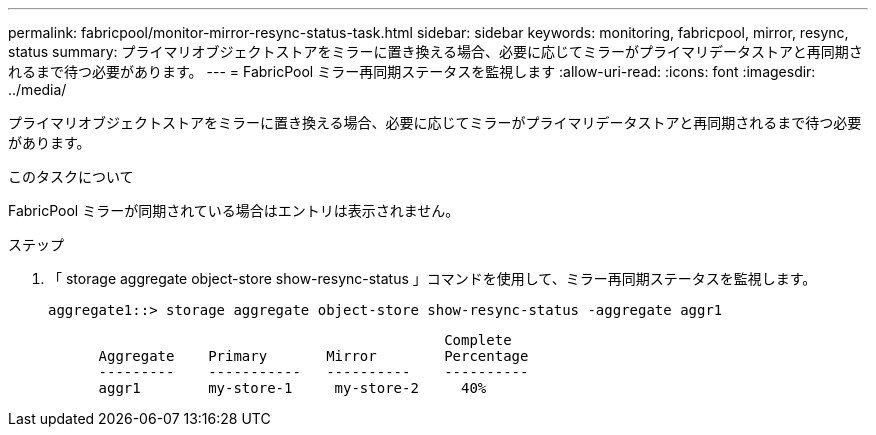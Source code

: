 ---
permalink: fabricpool/monitor-mirror-resync-status-task.html 
sidebar: sidebar 
keywords: monitoring, fabricpool, mirror, resync, status 
summary: プライマリオブジェクトストアをミラーに置き換える場合、必要に応じてミラーがプライマリデータストアと再同期されるまで待つ必要があります。 
---
= FabricPool ミラー再同期ステータスを監視します
:allow-uri-read: 
:icons: font
:imagesdir: ../media/


[role="lead"]
プライマリオブジェクトストアをミラーに置き換える場合、必要に応じてミラーがプライマリデータストアと再同期されるまで待つ必要があります。

.このタスクについて
FabricPool ミラーが同期されている場合はエントリは表示されません。

.ステップ
. 「 storage aggregate object-store show-resync-status 」コマンドを使用して、ミラー再同期ステータスを監視します。
+
[listing]
----
aggregate1::> storage aggregate object-store show-resync-status -aggregate aggr1
----
+
[listing]
----
                                               Complete
      Aggregate    Primary       Mirror        Percentage
      ---------    -----------   ----------    ----------
      aggr1        my-store-1     my-store-2     40%
----

